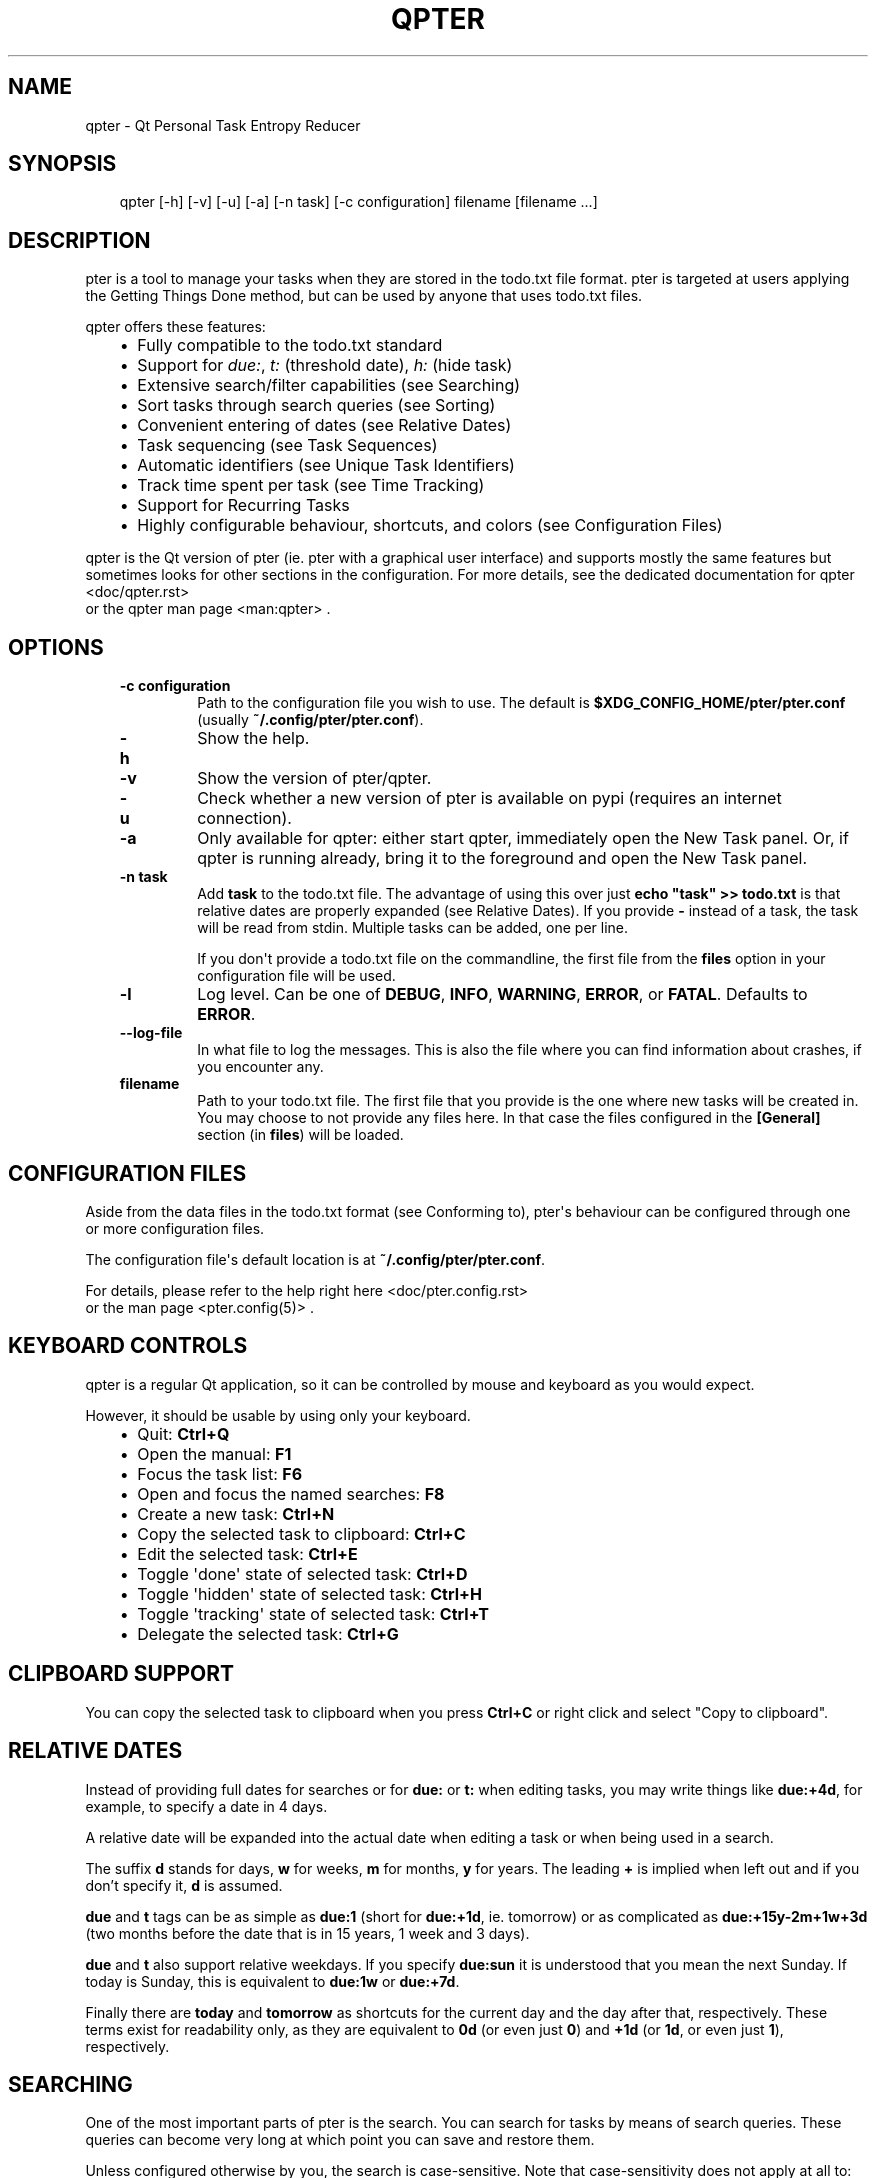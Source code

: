 .\" Man page generated from reStructuredText.
.
.
.nr rst2man-indent-level 0
.
.de1 rstReportMargin
\\$1 \\n[an-margin]
level \\n[rst2man-indent-level]
level margin: \\n[rst2man-indent\\n[rst2man-indent-level]]
-
\\n[rst2man-indent0]
\\n[rst2man-indent1]
\\n[rst2man-indent2]
..
.de1 INDENT
.\" .rstReportMargin pre:
. RS \\$1
. nr rst2man-indent\\n[rst2man-indent-level] \\n[an-margin]
. nr rst2man-indent-level +1
.\" .rstReportMargin post:
..
.de UNINDENT
. RE
.\" indent \\n[an-margin]
.\" old: \\n[rst2man-indent\\n[rst2man-indent-level]]
.nr rst2man-indent-level -1
.\" new: \\n[rst2man-indent\\n[rst2man-indent-level]]
.in \\n[rst2man-indent\\n[rst2man-indent-level]]u
..
.TH "QPTER" "" "" ""
.SH NAME
qpter \- Qt Personal Task Entropy Reducer
.SH SYNOPSIS
.INDENT 0.0
.INDENT 3.5
.sp
.EX
qpter [\-h] [\-v] [\-u] [\-a] [\-n task] [\-c configuration] filename [filename ...]
.EE
.UNINDENT
.UNINDENT
.SH DESCRIPTION
.sp
pter is a tool to manage your tasks when they are stored in the todo.txt
file format. pter is targeted at users applying the Getting Things Done
method, but can be used by anyone that uses todo.txt files.
.sp
qpter offers these features:
.INDENT 0.0
.INDENT 3.5
.INDENT 0.0
.IP \(bu 2
Fully compatible to the todo.txt standard
.IP \(bu 2
Support for \fIdue:\fP, \fIt:\fP (threshold date), \fIh:\fP (hide task)
.IP \(bu 2
Extensive search/filter capabilities (see Searching)
.IP \(bu 2
Sort tasks through search queries (see Sorting)
.IP \(bu 2
Convenient entering of dates (see Relative Dates)
.IP \(bu 2
Task sequencing (see Task Sequences)
.IP \(bu 2
Automatic identifiers (see Unique Task Identifiers)
.IP \(bu 2
Track time spent per task (see Time Tracking)
.IP \(bu 2
Support for Recurring Tasks
.IP \(bu 2
Highly configurable behaviour, shortcuts, and colors (see Configuration Files)
.UNINDENT
.UNINDENT
.UNINDENT
.sp
qpter is the Qt version of pter (ie. pter with a graphical user interface)
and supports mostly the same features but sometimes looks for other
sections in the configuration. For more details, see the dedicated documentation
for qpter <doc/qpter.rst>
 or the qpter man page <man:qpter>
\&.
.SH OPTIONS
.INDENT 0.0
.INDENT 3.5
.INDENT 0.0
.TP
.B \fB\-c configuration\fP
Path to the configuration file you wish to use. The default is
\fB$XDG_CONFIG_HOME/pter/pter.conf\fP (usually
\fB~/.config/pter/pter.conf\fP).
.TP
.B \fB\-h\fP
Show the help.
.TP
.B \fB\-v\fP
Show the version of pter/qpter.
.TP
.B \fB\-u\fP
Check whether a new version of pter is available on pypi (requires an
internet connection).
.TP
.B \fB\-a\fP
Only available for qpter: either start qpter, immediately open the New
Task panel. Or, if qpter is running already, bring it to the foreground
and open the New Task panel.
.TP
.B \fB\-n task\fP
Add \fBtask\fP to the todo.txt file. The advantage of using this over
just \fBecho \(dqtask\(dq >> todo.txt\fP is that relative dates are properly
expanded (see Relative Dates).
If you provide \fB\-\fP instead of a task, the task will be read from
stdin. Multiple tasks can be added, one per line.
.sp
If you don\(aqt provide a todo.txt file on the commandline, the first file
from the \fBfiles\fP option in your configuration file will be used.
.TP
.B \fB\-l\fP
Log level. Can be one of \fBDEBUG\fP, \fBINFO\fP, \fBWARNING\fP, \fBERROR\fP,
or \fBFATAL\fP\&. Defaults to \fBERROR\fP\&.
.TP
.B \fB\-\-log\-file\fP
In what file to log the messages. This is also the file where you can
find information about crashes, if you encounter any.
.TP
.B \fBfilename\fP
Path to your todo.txt file. The first file that you provide is the one
where new tasks will be created in.
You may choose to not provide any files here. In that case the files
configured in the \fB[General]\fP section (in \fBfiles\fP) will be loaded.
.UNINDENT
.UNINDENT
.UNINDENT
.SH CONFIGURATION FILES
.sp
Aside from the data files in the todo.txt format (see Conforming to),
pter\(aqs behaviour can be configured through one or more configuration files.
.sp
The configuration file\(aqs default location is at \fB~/.config/pter/pter.conf\fP\&.
.sp
For details, please refer to the help right here <doc/pter.config.rst>
 or
the man page  <pter.config(5)> \&.
.SH KEYBOARD CONTROLS
.sp
qpter is a regular Qt application, so it can be controlled by mouse and keyboard as you would expect.
.sp
However, it should be usable by using only your keyboard.
.INDENT 0.0
.INDENT 3.5
.INDENT 0.0
.IP \(bu 2
Quit: \fBCtrl+Q\fP
.IP \(bu 2
Open the manual: \fBF1\fP
.IP \(bu 2
Focus the task list: \fBF6\fP
.IP \(bu 2
Open and focus the named searches: \fBF8\fP
.IP \(bu 2
Create a new task: \fBCtrl+N\fP
.IP \(bu 2
Copy the selected task to clipboard: \fBCtrl+C\fP
.IP \(bu 2
Edit the selected task: \fBCtrl+E\fP
.IP \(bu 2
Toggle \(aqdone\(aq state of selected task: \fBCtrl+D\fP
.IP \(bu 2
Toggle \(aqhidden\(aq state of selected task: \fBCtrl+H\fP
.IP \(bu 2
Toggle \(aqtracking\(aq state of selected task: \fBCtrl+T\fP
.IP \(bu 2
Delegate the selected task: \fBCtrl+G\fP
.UNINDENT
.UNINDENT
.UNINDENT
.SH CLIPBOARD SUPPORT
.sp
You can copy the selected task to clipboard when you press \fBCtrl+C\fP or right click and select \(dqCopy to clipboard\(dq.
.SH RELATIVE DATES
.sp
Instead of providing full dates for searches or for \fBdue:\fP or \fBt:\fP when
editing tasks, you may write things like \fBdue:+4d\fP, for example, to specify
a date in 4 days.
.sp
A relative date will be expanded into the actual date when editing a task
or when being used in a search.
.sp
The suffix \fBd\fP stands for days, \fBw\fP for weeks, \fBm\fP for months, \fBy\fP for years.
The leading \fB+\fP is implied when left out and if you don’t specify it, \fBd\fP is
assumed.
.sp
\fBdue\fP and \fBt\fP tags can be as simple as \fBdue:1\fP (short for \fBdue:+1d\fP, ie.
tomorrow) or as complicated as \fBdue:+15y\-2m+1w+3d\fP (two months before the date
that is in 15 years, 1 week and 3 days).
.sp
\fBdue\fP and \fBt\fP also support relative weekdays. If you specify \fBdue:sun\fP it is
understood that you mean the next Sunday. If today is Sunday, this is
equivalent to \fBdue:1w\fP or \fBdue:+7d\fP\&.
.sp
Finally there are \fBtoday\fP and \fBtomorrow\fP as shortcuts for the current day and
the day after that, respectively. These terms exist for readability only, as
they are equivalent to \fB0d\fP (or even just \fB0\fP) and \fB+1d\fP (or \fB1d\fP, or even
just \fB1\fP), respectively.
.SH SEARCHING
.sp
One of the most important parts of pter is the search. You can search for
tasks by means of search queries. These queries can become very long at
which point you can save and restore them.
.sp
Unless configured otherwise by you, the search is case\-sensitive. Note that
case\-sensitivity does not apply at all to: whether or not a task is hidden,
completion status, priority, or any date\-related searches (due date, creation
date, completion date, threshold date).
.sp
If you configured the search to be smart about case\-sensitivity, please consult
Smart case\-sensitive search below for details.
.sp
Here\(aqs a detailed explanation of search queries.
.SS Search for phrases
.sp
The easiest way to search is by phrase in tasks.
.sp
For example, you could search for \fBread\fP to find any task containing the word
\fBread\fP or \fBbread\fP or \fBreading\fP\&.
.sp
To filter out tasks that do \fInot\fP contain a certain phrase, you can search with
\fBnot:word\fP or, abbreviated, \fB\-word\fP\&.
.SS Search for tasks that are completed
.sp
By default all tasks are shown, but you can show only tasks that are not
completed by searching for \fBdone:no\fP\&.
.sp
To only show tasks that you already marked as completed, you can search for
\fBdone:yes\fP instead.
.sp
If you want to express that any state is accepted, you could search for \fBdone:any\fP\&.
.SS Hidden tasks
.sp
Even though not specified by the todotxt standard, some tools provide the
“hide” flag for tasks: \fBh:1\fP\&. pter understands this, too, and by default
hides these tasks.
.sp
To show only hidden tasks, search for \fBhidden:yes\fP (or \fBhidden:1\fP or even
just \fBh:1\fP).
.sp
To show all tasks, no matter their hidden status, you can search for \fBhidden:any\fP or \fBhidden:\fP\&.
.sp
The search phrase \fBhidden:no\fP is the default, but you can provide it if you feel like it.
.sp
Instead of searching for \fBhidden:\fP you can also search for \fBh:\fP (it’s a synonym).
.SS Projects and Contexts
.sp
To search for a specific project or context, just search using the
corresponding prefix, ie. \fB+\fP or \fB@\fP\&.
.sp
For example, to search for all tasks for project \(dqFindWaldo\(dq, you could search
for \fB+FindWaldo\fP\&.
.sp
If you want to find all tasks that you filed to the context \(dqemail\(dq, search
for \fB@email\fP\&.
.sp
Similar to the search for phrases, you can filter out contexts or projects by
search for \fBnot:@context\fP, \fBnot:+project\fP, or use the abbreviation \fB\-@context\fP
or \fB\-+project\fP respectively.
.SS Priority
.sp
Searching for priority is supported in two different ways: you can either
search for all tasks of a certain priority, eg. \fBpri:a\fP to find all tasks of
priority \fB(A)\fP\&.
Or you can search for tasks that are more important or less important than a
certain priority level.
.sp
Say you want to see all tasks that are more important than priority \fB(C)\fP, you
could search for \fBmoreimportant:c\fP\&. The keyword for “less important” is
\fBlessimportant\fP\&.
.sp
\fBmoreimportant\fP and \fBlessimportant\fP can be abbreviated with \fBmi\fP and \fBli\fP
respectively.
.SS Due date
.sp
Searching for due dates can be done in two ways: either by exact due date or
by defining “before” or “after”.
.sp
If you just want to know what tasks are due on 2018\-08\-03, you can search for
\fBdue:2018\-08\-03\fP\&.
.sp
But if you want to see all tasks that have a due date set \fIafter\fP 2018\-08\-03,
you search for \fBdueafter:2018\-08\-03\fP\&.
.sp
Similarly you can search with \fBduebefore\fP for tasks with a due date before a
certain date.
.sp
\fBdueafter\fP and \fBduebefore\fP can be abbreviated with \fBda\fP and \fBdb\fP respectively.
.sp
If you only want to see tasks that have a due date, you can search for
\fBdue:yes\fP or \fBdue:any\fP\&. \fBdue:no\fP also works if you don’t want to see any due dates.
.sp
Searching for due dates supports Relative Dates\&.
.SS Creation date
.sp
The search for task with a certain creation date is similar to the search
query for due date: \fBcreated:2017\-11\-01\fP\&.
.sp
You can also search for tasks created before a date with \fBcreatedbefore\fP (can
be abbreviated with \fBcrb\fP) and for tasks created after a date with
\fBcreatedafter\fP (or short \fBcra\fP).
.sp
To search for tasks created in the year 2008 you could search for
\fBcreatedafter:2007\-12\-31 createdbefore:2009\-01\-01\fP or short \fBcra:2007\-12\-31
crb:2009\-01\-01\fP\&.
.sp
Searching for creation dates supports Relative Dates\&.
.SS Completion date
.sp
The search for tasks with a certain completion date is pretty much identical
to the search for tasks with a certain creation date (see above), but using
the search phrases \fBcompleted\fP, \fBcompletedbefore\fP (the short version is \fBcob\fP), or
\fBcompletedafter\fP (short form is \fBcoa\fP).
.sp
Searching for completion dates supports Relative Dates\&.
.SS Threshold or Tickler search
.sp
pter understand the the non\-standard suggestion to use \fBt:\fP tags to
indicate that a task should not be active prior to the defined date.
.sp
If you still want to see all tasks, even those with a threshold in the future,
you can search for \fBthreshold:any\fP (or, short, \fBt:any\fP). \fBany\fP is the same
as search for a standalone \fBt:\fP\&.
.sp
To find all tasks that have a threshold, search for \fBt:yes\fP\&. To only show tasks that have no threshold, use \fBt:no\fP\&.
.sp
See also configuration option \fBdefault\-threshold\fP\&.
.sp
You can also pretend it’s a certain date in the future (eg. 2042\-02\-14) and
see what tasks become available then by searching for \fBthreshold:2042\-02\-14\fP\&.
.sp
\fBthreshold\fP can be abbreviated with \fBt\fP\&. \fBtickler\fP is also a synonym for
\fBthreshold\fP\&.
.sp
Searching for \fBthreshold\fP supports Relative Dates\&.
.SS Task Identifier
.sp
You can search for task IDs with \fBid:\fP\&. If you search for multiple
task IDs, all of these are searched for, not a task that has all given IDs.
.sp
You can also exclude tasks by ID from a search with \fBnot:id:\fP or
\fB\-id:\fP\&.
.SS Sequence
.sp
You can search for tasks that are supposed to follow directly or indirectly
other tasks by searching for \fBafter:taskid\fP (\fBtaskid\fP should be the
\fBid\fP of a task). Any task that is supposed to be completed after that
task, will be found.
.sp
If the configuration option \fBhide\-sequential\fP is set to \fByes\fP (the
default), tasks are hidden that have uncompleted preceding tasks.
.sp
If you want to see all tasks, disregarding their declared sequence, you can
search for \fBafter:\fP (without anything after the \fB:\fP).
.SS Task References
.sp
Tasks that refer to other tasks by any of the existing means (eg. \fBref:\fP
or \fBafter:\fP) can be found by searching for \fBref:\fP\&.
.sp
If you search using multiple references (eg. \fBref:4,5\fP or \fBref:4
ref:5\fP) the task IDs are considered a logical \fBor\fP\&.
.SS Filename
.sp
You can search for parts of a filename that a task belongs to with
\fBfile:\fP\&. \fBnot:\fP (or \fB\-\fP) can be used to exclude tasks that belong to
a certain file.
.sp
For example: \fBfile:todo.txt\fP or \fB\-file:archive\fP\&.
.SS Smart case\-sensitive search
.sp
You may set the \fBsearch\-case\-sensitive\fP configuration option to \fBsmart\fP (see  <pter.config(5)> )
to change the case\-sensitive search behaviour while pter is running.
.sp
If set to \fBsmart\fP, the search will:
.INDENT 0.0
.INDENT 3.5
.INDENT 0.0
.IP \(bu 2
search case\-insensitive if your search only contains lower\-case characters
.IP \(bu 2
switch to case\-sensitive search for projects, contexts, phrases, ids, or filenames by group
.UNINDENT
.UNINDENT
.UNINDENT
.sp
\(dqby group\(dq means that the smart case\-search is enabled per each of the groups.
.sp
For example, if you search for \fBSome word +project\fP, all phrases (\fBSome\fP and \fBword\fP) will be
searched for in a case\-sensitive manner, but projects will be searched for case\-insensitive.
.sp
Another example that would search for projects case\-sensitive but contexts in a case\-insensitive
manner: \fB+Project @context\fP\&.
.sp
Using inversions (\fBnot\fP or \fB\-\fP) will also affect the case\-sensitivity for that group. For example,
\fBnot:+Project +project\fP will search case\-sensitive for \fB+project\fP but will not yield \fB+Project\fP\&.
.sp
The case\-sensitivity setting for IDs is affecting all three ID\-related searches: \fBref\fP, \fBafter\fP, and \fBid\fP\&.
That means if you search for \fBref:Task1 after:task3\fP, the search for \fBtask3\fP is considered case sensitive,
because \fBTask1\fP is upper\-case.
.SH SORTING
.sp
Tasks can be sorted by passing \fBsort:\fP to the search. The properties of
tasks to sort by are separated by comma. The following properties can be
used for sorting:
.INDENT 0.0
.INDENT 3.5
.INDENT 0.0
.TP
.B \fBdue_in\fP
The number of days until the task is due, if there is a due
date given.
.TP
.B \fBcompleted\fP
Whether or not the task has been completed.
.TP
.B \fBcompleted_date\fP
Completion date of the task
.TP
.B \fBpriority\fP
The priority of the task, if any.
.TP
.B \fBlinenr\fP
The line of the task in its todo.txt file
.TP
.B \fBfile\fP
The name of the todo.txt file the task is in.
.TP
.B \fBproject\fP
The first project (alphabetically sorted) of the task.
.TP
.B \fBcontext\fP
The first context (alphabetically sorted) of the task.
.TP
.B \fBcreated\fP
Creation date of the task.
.UNINDENT
.UNINDENT
.UNINDENT
.sp
The default sorting order is \fBcompleted,due_in,priority,linenr\fP and will
be assumed if no \fBsort:\fP is provided in the search. The default sorting order
can be configured with the \fB[General]\fP section\(aqs \fBsort\-order\fP setting.
.SH TIME TRACKING
.sp
pter can track the time you spend on a task. By default, type \(dqt\(dq to
start tracking. This will add a \fBtracking:\fP attribute with the current local
date and time to the task.
.sp
When you select that task again and type \(dqt\(dq, the \fBtracking:\fP tag will be
removed and the time spent will be saved in the tag \fBspent:\fP as hours and
minutes.
.sp
If you start and stop tracking multiple times, the time in \fBspent:\fP will
accumulate accordingly. The smallest amount of time tracked is one minute.
.SS Tracking Using an External Program
.sp
If you do your time tracking in an external program, you can configure pter to
use that program instead of doing it\(aqs internal tracking.
.sp
The configuration option \fBtime\-tracking\fP in the \fB[General]\fP section should
be pointed to the program that you want to use.
.sp
Please find all details in the configuration documentation  <pter.config(5)> \&.
.SH DELEGATING TASKS
.sp
The \fBdelegate\fP function (on shortcut \fB>\fP (pter) or \fBCtrl+G\fP (qpter)
by default) can be used to mark a task as delegated and trigger the
delegation action.
.sp
When delegating a task the configured marker is being added to the task
(configured by \fBdelegation\-marker\fP in the configuration file).
.sp
The delegation action is configured by setting the \fBdelegation\-action\fP in
the configuration file to \fBmail\-to\fP\&. In that case an attempt is made to
open your email program and start a new email. In case you defined a
\fBto:\fP (configurable by defining \fBdelegation\-to\fP) in your task
description, that will be used as the recipient for the email.
.SH UNIQUE TASK IDENTIFIERS
.sp
Tasks can be given an identifier with the \fBid:\fP attribute. pter can
support you in creating unique IDs by creating a task with \fBid:#auto\fP or,
shorter, \fBid:#\fP\&.
.sp
If you would like to group your tasks IDs, you can provide a prefix to the
id:
.INDENT 0.0
.INDENT 3.5
.sp
.EX
Clean up the +garage id:clean3
.EE
.UNINDENT
.UNINDENT
.sp
If you now create a task with \fBid:clean#\fP or \fBid:clean#auto\fP, the next
task will be given \fBid:clean4\fP\&.
.sp
In case you want all your tasks to be created with a unique ID, have a look
at the configuration option \fBauto\-id\fP\&.
.sp
You can refer to other tasks using the attribute \fBref:\fP following the id
of the task that you are referring to. This may also be a comma separated
list of tasks (much like \fBafter:\fP, see Task Sequences).
.sp
You may use the \fBshow\-related\fP function (by default on the key \fBr\fP) to
show the tasks that this task is referring to by means of \fBref:\fP or
\fBafter:\fP\&.
.SH TASK SEQUENCES
.sp
You can declare that a task is supposed to be done after another task has
been completed by setting the \fBafter:\fP attribute to the preceding task.
.sp
By default, ie. with an empty search, any task that is declared to be
\fBafter:\fP some other preceding task will not be shown unless the preceding
task has been marked as done.
.sp
If you do not like this feature, you can disable it in the
\fBhide\-sequential\fP in the configuration file.
.SS Examples
.sp
These three tasks may exist:
.INDENT 0.0
.INDENT 3.5
.sp
.EX
Buy potatoes @market id:1
Make fries @kitchen id:2 after:1
Eat fries for dinner after:2
.EE
.UNINDENT
.UNINDENT
.sp
This means that \fBMake fries\fP won’t show in the list of tasks until \fBBuy
potatoes\fP has been completed. Similarily \fBEat fries for dinner\fP will not
show up until \fBMake fries\fP has been completed.
.sp
You can declare multiple \fBafter:\fP attributes, or comma separate multiple
prerequisites to indicate that \fIall\fP preceding tasks must be completed
before a task may be shown:
.INDENT 0.0
.INDENT 3.5
.sp
.EX
Buy oil id:1
Buy potatoes id:2
Buy plates id:3
Make fries id:4 after:1,2
Eat fries after:3 after:4
.EE
.UNINDENT
.UNINDENT
.sp
In this case \fBMake fries\fP will not show up until both \fBBuy oil\fP and
\fBBuy potatoes\fP has been completed.
.sp
Similarly \fBEat fries\fP requires both tasks, \fBMake fries\fP and \fBBuy
plates\fP, to be completed.
.SH RECURRING TASKS
.sp
Recurring (or repeating) tasks can be indicated by adding the \fBrec:\fP tag
and a Relative Dates specifier, like this:
.INDENT 0.0
.INDENT 3.5
.sp
.EX
A weekly task rec:1w
Do this again in 3 days rec:3d
.EE
.UNINDENT
.UNINDENT
.sp
By marking such a task as done, a new task will be added with the same
description, but a new creation date.
.sp
If you’d rather not have pter create new tasks every time, you can set the
\fBreuse\-recurring\fP option in the configuration file to \fByes\fP\&.
.sp
Recurring tasks usually only have meaning when a \fBdue:\fP date is given,
but when there is no \fBdue:\fP, a \fBt:\fP will be used as a fallback if there
is any.
.sp
When completing such a task, pter can either create the follow\-up task
based on the date of completion or based on the due date of the task. This
behaviour called the \(dqrecurring mode\(dq which can be either
.INDENT 0.0
.INDENT 3.5
.INDENT 0.0
.IP \(bu 2
strict: the new due date is based on the old due date, or
.IP \(bu 2
normal: the new due date is based on the completion date.
.UNINDENT
.UNINDENT
.UNINDENT
.sp
To use strict mode, add a \fB+\fP before the time interval. For example you would
write \fBrec:+2w\fP for strict mode and \fBrec:2w\fP for normal mode.
.sp
An example. Given this task (starting June, you want to rearrange your
flowers in the living room every week):
.INDENT 0.0
.INDENT 3.5
.sp
.EX
2021\-06\-01 Rearrange flowers in the living room due:2021\-06\-05 rec:1w
.EE
.UNINDENT
.UNINDENT
.sp
In strict mode (\fBrec:+1w\fP), if you complete that task already on
2021\-06\-02, the next due date will be 2021\-06\-13 (old due date + 1 week).
But in normal mode (\fBrec:1w\fP) the new due date will be 2021\-06\-09 (date of
completion + 1 week).
.sp
If your recurring tasks has a due date and a threshold/tickler tag
(\fBt:\fP), upon completion the new task will also receive a \fBt:\fP tag with
the same relative time to the due date as the original task.
.sp
So, if you set up a due date 2021\-06\-05 and a threshold \fBt:2021\-06\-04\fP
the new task will also have a threshold in such a way that the task is
hidden until one day before the due date.
.SH GETTING THINGS DONE
.sp
With pter you can apply the Getting Things Done method to a single todo.txt
file by using context and project tags, avoiding multiple lists.
.sp
For example, you could have a \fB@in\fP context for the list of all tasks
that are new. Now you can just search for \fB@in\fP (and save it as a named search) to find all new tasks.
.sp
To see all tasks that are on your \(dqNext task\(dq list, a good start is to
search for \(dq\fBdone:no not:@in\fP\(dq (and save this search query, too).
.SH EXTENSIONS TO TODO.TXT
.sp
Pter is fully compatible with the standard format, but also supports
the following extra key/value tags:
.INDENT 0.0
.IP \(bu 2
\fBdue:2071\-01\-01\fP, defines a due date for this task.
.IP \(bu 2
\fBh:1\fP, hides a task.
.IP \(bu 2
\fBid:3\fP, allows you to assign a unique identifier to entries in the todo.txt, like \fB3\fP\&. pter will accept when there non\-unique IDs, but of course uniquely identifying entries will be tricky.
.IP \(bu 2
\fBafter:4\fP, signifies that this entry can only be started once entry with \fBid:4\fP has been completed.
.IP \(bu 2
\fBrec:1w\fP, indicate that this task should be recurring in 1 week intervals.
.IP \(bu 2
\fBref:6\fP, indicate that this task refers to the task with \fBid:6\fP\&.  Comma\-separated IDs are supported, like \fBref:13,9\fP\&.
.IP \(bu 2
\fBspent:5h3m\fP, pter can be used for time tracking and will store the time spent on a task in the \fBspent\fP attribute.
.IP \(bu 2
\fBpm:2\fP, how many pomodoros are estimated to be needed to complete this task
.IP \(bu 2
\fBt:2070\-12\-24\fP, the threshold tag can be used to hide before the given date has come.
.IP \(bu 2
\fBto:person\fP, when a task has been delegated (by using a delegation marker like \fB@delegated\fP), \fBto\fP can be used to indicate to whom the task has been delegated. The option is configurable, see \fBdelegation\-to\fP above for details.
.IP \(bu 2
\fBtracking:\fP, a technical tag used for time tracking. It indicates that you started working on the task and wanted to do time tracking. The value is the date and time when you started working. Upon stopping tracking, the spent time will be stored in the \fBspent\fP tag.
.IP \(bu 2
\fBnote:\fP, a filename with additional notes about this task
.IP \(bu 2
both \fBt:\fP and \fBdue:\fP may be full ISO 8601 date and time format, like \fB2023\-05\-01T19:31:05+00:00\fP
.UNINDENT
.SH CONFORMING TO
.sp
pter works with and uses the todo.txt file format and strictly adheres to the format
as described at  <http://todotxt.org/> \&. Additional special key/value tags are
described in the previous section.
.SH SEE ALSO
.sp
 <pter.config(5)> , qpter(1) <man:qpter>

.SH BUGS
.sp
Probably plenty. Please report your findings at Codeberg <https://codeberg.org/vonshednob/pter>
, Github <https://github.com/vonshednob/pter>
 or via email to the authors at  <https://vonshednob.cc/pter> \&.
.\" Generated by docutils manpage writer.
.
